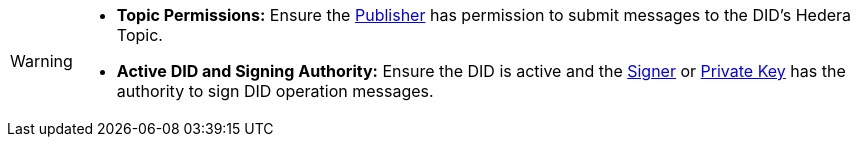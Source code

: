[WARNING]
====
* **Topic Permissions:** Ensure the xref:components/publishers/publisher-internal/intro.adoc[Publisher] has permission to submit messages to the DID's Hedera Topic.
* **Active DID and Signing Authority:**  Ensure the DID is active and the xref:components/signers/signer-internal/intro.adoc[Signer] or xref:components/signers/signer-private-key/intro.adoc[Private Key] has the authority to sign DID operation messages.
====